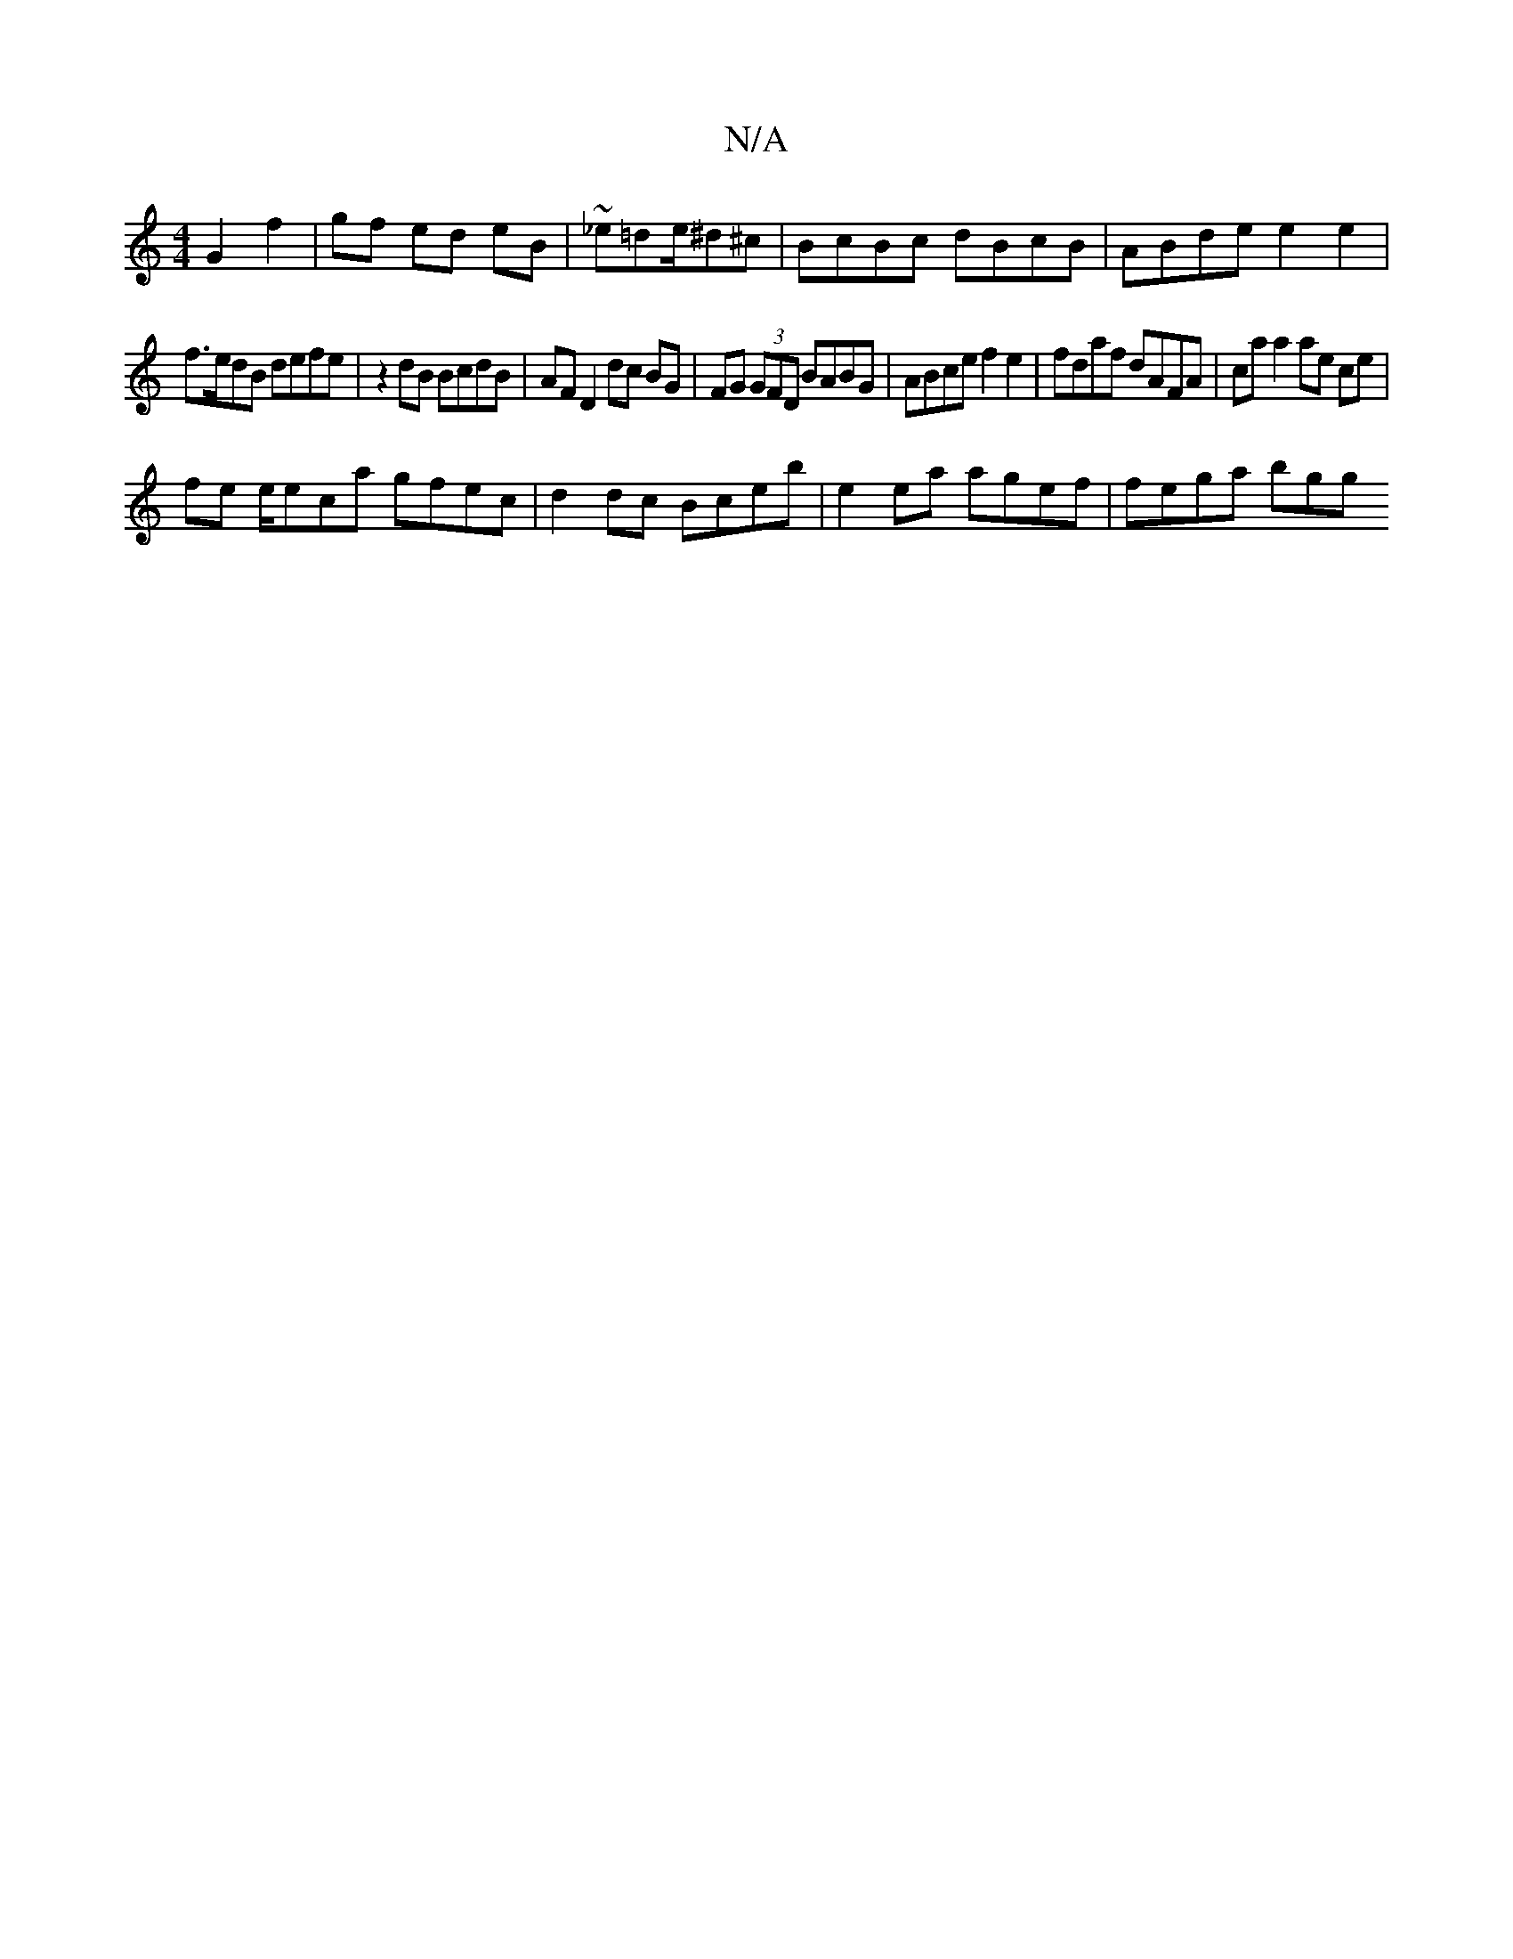 X:1
T:N/A
M:4/4
R:N/A
K:Cmajor
G2 f2 | gf ed eB | ~_e=de/^d^c | BcBc dBcB | ABde e2 e2 |
f>edB defe | z2dB BcdB | AF D2 dc BG | FG (3GFD BABG | ABce f2 e2 | fdaf dAFA | ca a2 ae ce |
fe e/eca gfec | d2dc Bceb | e2ea agef | fega bgg